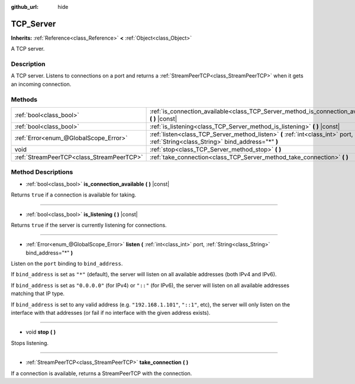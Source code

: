 :github_url: hide

.. Generated automatically by RebelEngine/tools/scripts/rst_from_xml.py
.. DO NOT EDIT THIS FILE, but the TCP_Server.xml source instead.
.. The source is found in docs or modules/<name>/docs.

.. _class_TCP_Server:

TCP_Server
==========

**Inherits:** :ref:`Reference<class_Reference>` **<** :ref:`Object<class_Object>`

A TCP server.

Description
-----------

A TCP server. Listens to connections on a port and returns a :ref:`StreamPeerTCP<class_StreamPeerTCP>` when it gets an incoming connection.

Methods
-------

+-------------------------------------------+------------------------------------------------------------------------------------------------------------------------------------+
| :ref:`bool<class_bool>`                   | :ref:`is_connection_available<class_TCP_Server_method_is_connection_available>` **(** **)** |const|                                |
+-------------------------------------------+------------------------------------------------------------------------------------------------------------------------------------+
| :ref:`bool<class_bool>`                   | :ref:`is_listening<class_TCP_Server_method_is_listening>` **(** **)** |const|                                                      |
+-------------------------------------------+------------------------------------------------------------------------------------------------------------------------------------+
| :ref:`Error<enum_@GlobalScope_Error>`     | :ref:`listen<class_TCP_Server_method_listen>` **(** :ref:`int<class_int>` port, :ref:`String<class_String>` bind_address="*" **)** |
+-------------------------------------------+------------------------------------------------------------------------------------------------------------------------------------+
| void                                      | :ref:`stop<class_TCP_Server_method_stop>` **(** **)**                                                                              |
+-------------------------------------------+------------------------------------------------------------------------------------------------------------------------------------+
| :ref:`StreamPeerTCP<class_StreamPeerTCP>` | :ref:`take_connection<class_TCP_Server_method_take_connection>` **(** **)**                                                        |
+-------------------------------------------+------------------------------------------------------------------------------------------------------------------------------------+

Method Descriptions
-------------------

.. _class_TCP_Server_method_is_connection_available:

- :ref:`bool<class_bool>` **is_connection_available** **(** **)** |const|

Returns ``true`` if a connection is available for taking.

----

.. _class_TCP_Server_method_is_listening:

- :ref:`bool<class_bool>` **is_listening** **(** **)** |const|

Returns ``true`` if the server is currently listening for connections.

----

.. _class_TCP_Server_method_listen:

- :ref:`Error<enum_@GlobalScope_Error>` **listen** **(** :ref:`int<class_int>` port, :ref:`String<class_String>` bind_address="*" **)**

Listen on the ``port`` binding to ``bind_address``.

If ``bind_address`` is set as ``"*"`` (default), the server will listen on all available addresses (both IPv4 and IPv6).

If ``bind_address`` is set as ``"0.0.0.0"`` (for IPv4) or ``"::"`` (for IPv6), the server will listen on all available addresses matching that IP type.

If ``bind_address`` is set to any valid address (e.g. ``"192.168.1.101"``, ``"::1"``, etc), the server will only listen on the interface with that addresses (or fail if no interface with the given address exists).

----

.. _class_TCP_Server_method_stop:

- void **stop** **(** **)**

Stops listening.

----

.. _class_TCP_Server_method_take_connection:

- :ref:`StreamPeerTCP<class_StreamPeerTCP>` **take_connection** **(** **)**

If a connection is available, returns a StreamPeerTCP with the connection.

.. |virtual| replace:: :abbr:`virtual (This method should typically be overridden by the user to have any effect.)`
.. |const| replace:: :abbr:`const (This method has no side effects. It doesn't modify any of the instance's member variables.)`
.. |vararg| replace:: :abbr:`vararg (This method accepts any number of arguments after the ones described here.)`

